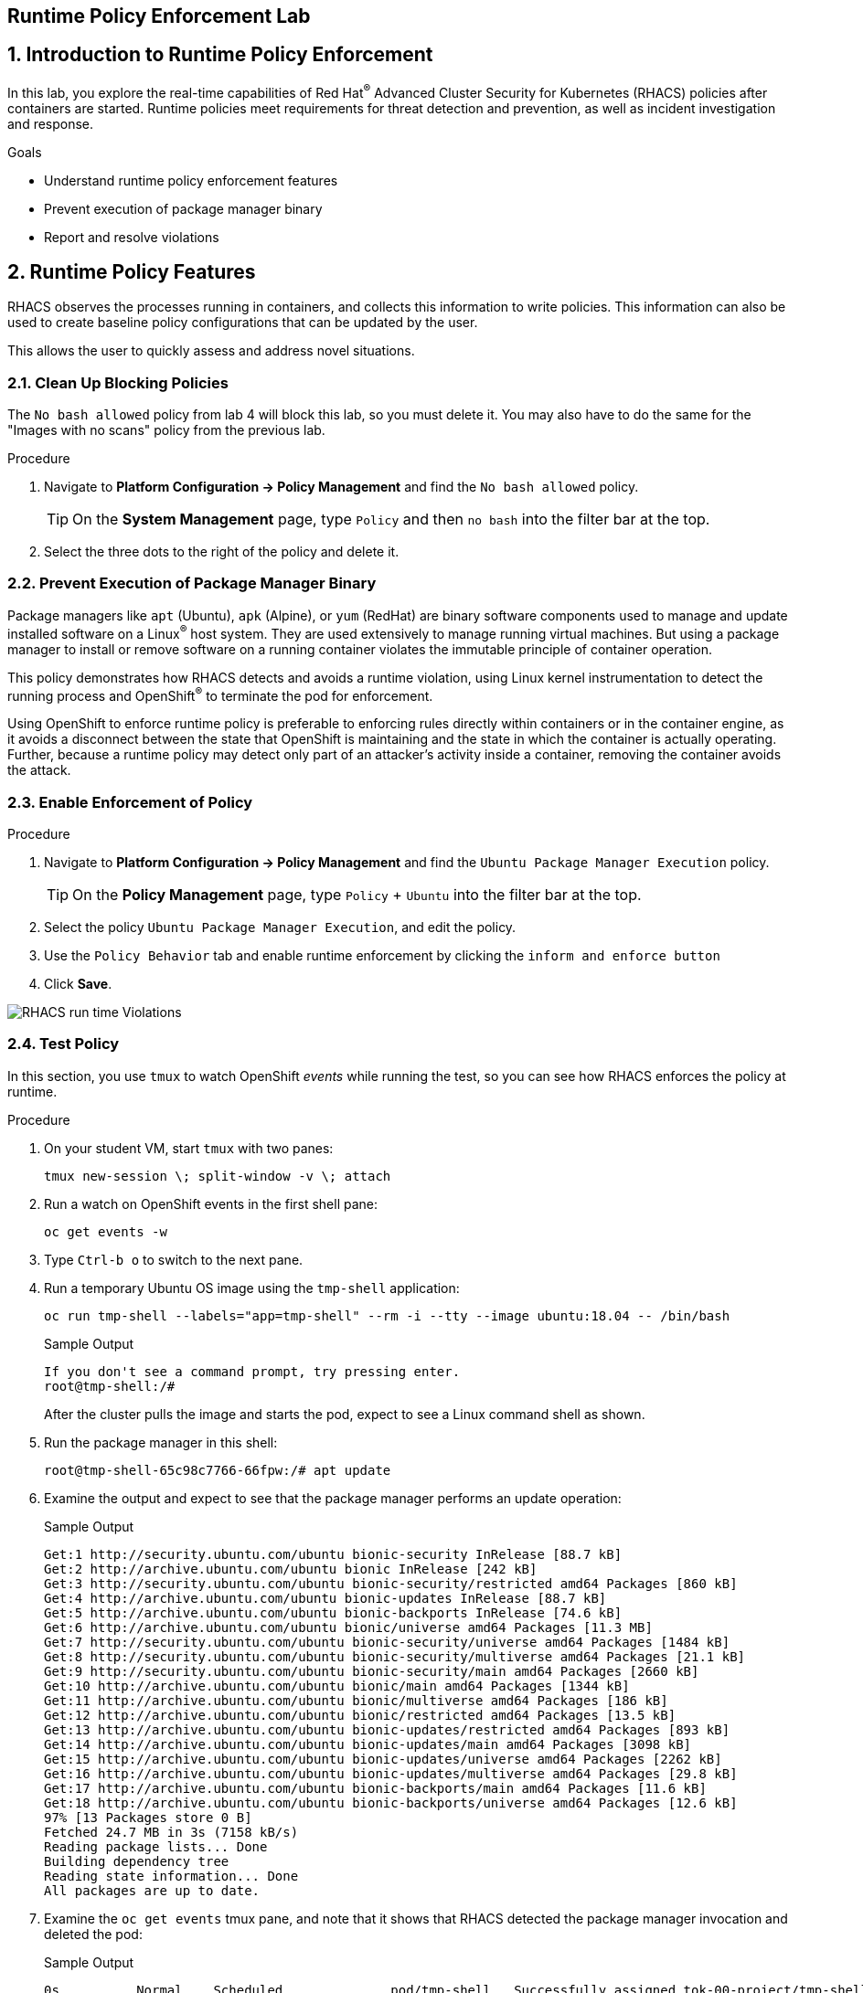 :labname: Runtime Policy Enforcement

== {labname} Lab

:numbered:

== Introduction to {labname}

In this lab, you explore the real-time capabilities of Red Hat^(R)^ Advanced Cluster Security for Kubernetes (RHACS) policies after containers are started.
Runtime policies meet requirements for threat detection and prevention, as well as incident investigation and response.

.Goals
* Understand runtime policy enforcement features
* Prevent execution of package manager binary
* Report and resolve violations

[[labexercises]]

== Runtime Policy Features

RHACS observes the processes running in containers, and collects this information to write policies.
This information can also be used to create baseline policy configurations that can be updated by the user.

This allows the user to quickly assess and address novel situations.

=== Clean Up Blocking Policies

The `No bash allowed` policy from lab 4 will block this lab, so you must delete it. You may also have to do the same for the "Images with no scans" policy from the previous lab.

.Procedure
. Navigate to *Platform Configuration -> Policy Management* and find the `No bash allowed` policy.
+
[TIP]
====
On the *System Management* page, type `Policy` and then `no bash` into the filter bar at the top.
====

. Select the three dots to the right of the policy and delete it. 


=== Prevent Execution of Package Manager Binary

Package managers like `apt` (Ubuntu), `apk` (Alpine), or `yum` (RedHat) are binary software components used to manage and update installed software on a Linux^(R)^ host system.
They are used extensively to manage running virtual machines. But using a package manager to install or remove software on a running container violates the immutable principle of container operation.

This policy demonstrates how RHACS detects and avoids a runtime violation, using Linux kernel instrumentation to detect the running process and OpenShift^(R)^ to terminate the pod for enforcement.

Using OpenShift to enforce runtime policy is preferable to enforcing rules directly within containers or in the container engine, as it avoids a disconnect between the state that OpenShift is maintaining and the state in which the container is actually operating.
Further, because a runtime policy may detect only part of an attacker's activity inside a container, removing the container avoids the attack.

=== Enable Enforcement of Policy

.Procedure
. Navigate to *Platform Configuration -> Policy Management* and find the `Ubuntu Package Manager Execution` policy.
+
[TIP]
====
On the *Policy Management* page, type `Policy` + `Ubuntu` into the filter bar at the top.
====

. Select the policy `Ubuntu Package Manager Execution`, and edit the policy.
. Use the `Policy Behavior` tab and enable runtime enforcement by clicking the `inform and enforce button`
. Click *Save*.

image::10_runtime_00.png[RHACS run time Violations]

=== Test Policy

In this section, you use `tmux` to watch OpenShift _events_ while running the test, so you can see how RHACS enforces the policy at runtime.

.Procedure
. On your student VM, start `tmux` with two panes:
+
[source,sh]
----
tmux new-session \; split-window -v \; attach 
----
+
. Run a watch on OpenShift events in the first shell pane:
+
[source,sh]
----
oc get events -w
----
+
. Type `Ctrl-b o` to switch to the next pane.
. Run a temporary Ubuntu OS image using the `tmp-shell` application:
+
[source,sh]
----
oc run tmp-shell --labels="app=tmp-shell" --rm -i --tty --image ubuntu:18.04 -- /bin/bash
----
+
.Sample Output
[source,texinfo]
----
If you don't see a command prompt, try pressing enter.
root@tmp-shell:/#
----
+
After the cluster pulls the image and starts the pod, expect to see a Linux command shell as shown.

. Run the package manager in this shell:
+
[source,sh]
----

root@tmp-shell-65c98c7766-66fpw:/# apt update
----
+
. Examine the output and expect to see that the package manager performs an update operation:
+
.Sample Output
[source,texinfo]
----
Get:1 http://security.ubuntu.com/ubuntu bionic-security InRelease [88.7 kB]
Get:2 http://archive.ubuntu.com/ubuntu bionic InRelease [242 kB]
Get:3 http://security.ubuntu.com/ubuntu bionic-security/restricted amd64 Packages [860 kB]
Get:4 http://archive.ubuntu.com/ubuntu bionic-updates InRelease [88.7 kB]
Get:5 http://archive.ubuntu.com/ubuntu bionic-backports InRelease [74.6 kB]
Get:6 http://archive.ubuntu.com/ubuntu bionic/universe amd64 Packages [11.3 MB]
Get:7 http://security.ubuntu.com/ubuntu bionic-security/universe amd64 Packages [1484 kB]
Get:8 http://security.ubuntu.com/ubuntu bionic-security/multiverse amd64 Packages [21.1 kB]
Get:9 http://security.ubuntu.com/ubuntu bionic-security/main amd64 Packages [2660 kB]
Get:10 http://archive.ubuntu.com/ubuntu bionic/main amd64 Packages [1344 kB]
Get:11 http://archive.ubuntu.com/ubuntu bionic/multiverse amd64 Packages [186 kB]
Get:12 http://archive.ubuntu.com/ubuntu bionic/restricted amd64 Packages [13.5 kB]
Get:13 http://archive.ubuntu.com/ubuntu bionic-updates/restricted amd64 Packages [893 kB]
Get:14 http://archive.ubuntu.com/ubuntu bionic-updates/main amd64 Packages [3098 kB]
Get:15 http://archive.ubuntu.com/ubuntu bionic-updates/universe amd64 Packages [2262 kB]
Get:16 http://archive.ubuntu.com/ubuntu bionic-updates/multiverse amd64 Packages [29.8 kB]
Get:17 http://archive.ubuntu.com/ubuntu bionic-backports/main amd64 Packages [11.6 kB]
Get:18 http://archive.ubuntu.com/ubuntu bionic-backports/universe amd64 Packages [12.6 kB]
97% [13 Packages store 0 B]
Fetched 24.7 MB in 3s (7158 kB/s)
Reading package lists... Done
Building dependency tree
Reading state information... Done
All packages are up to date.
----
+
. Examine the `oc get events` tmux pane, and note that it shows that RHACS detected the package manager invocation and deleted the pod:
+
.Sample Output
[source,texinfo,options="nowrap"]
----
0s          Normal    Scheduled              pod/tmp-shell   Successfully assigned tok-00-project/tmp-shell to ip-10-0-239-17.us-east-2.compute.internal
0s          Normal    AddedInterface         pod/tmp-shell   Add eth0 [10.128.1.130/23] from openshift-sdn
0s          Normal    Pulled                 pod/tmp-shell   Container image "ubuntu:18.04" already present on machine
0s          Normal    Created                pod/tmp-shell   Created container tmp-shell
0s          Normal    Started                pod/tmp-shell   Started container tmp-shell
0s          Warning   StackRox enforcement   pod/tmp-shell   A pod (tmp-shell) violated StackRox policy "Ubuntu Package Manager Execution" and was killed
0s          Normal    Killing                pod/tmp-shell   Stopping container tmp-shell
----
+
After about 30 seconds, you can see that the pod is deleted.

. In your `tmux` shell pane, note that your shell session has terminated and that you are returned to the student VM command line:
+
.Sample Output
[source,texinfo,options="nowrap"]
----
root@tmp-shell:/#
root@tmp-shell:/# Session ended, resume using 'oc attach tmp-shell -c tmp-shell -i -t' command when the pod is running
No resources found
[lab-user@bastion ~]$
----

== Report and Resolve Violations

At this point, any attacker using a shell to install software is now disconnected from the environment.
A complete record of the event is available on the *Violations* page.

.Procedure
. Navigate to the *Violations* page.
. Find the violation labeled `tmp-shell` and select the `Ubuntu Package Manager Execution` policy.

. Explore the list of the violation events:
+
image::rhacs_runtime_violations_tmp-shell.png[RHACS run time Violations]
+
If configured, each violation record is pushed to a Security Information and Event Management (SIEM) integration, and is available to be retrieved via the API.
The forensic data shown in the UI is recorded, including the timestamp, process user IDs, process arguments, process ancestors, and enforcement action.
+
For more information about integration with SIEM tools, see the RHACS help documentation on link:https://docs.openshift.com/acs/3.74/welcome/index.html#integrating-with-other-products[external tools^].
+
After this issue is addressed--in this case by the RHACS product using the runtime enforcement action--you can remove it from the list by marking it as `Resolved`.

. Hover over the violation in the list to see the resolution options:
+
image::rhacs_runtime_violations_tmp-shell_resolved.png[RHACS Violation Resolved]

== Summary

In this lab, you learned some of the unique features of runtime policy enforcement.
This includes process monitoring and pod deletion based on your specified criteria.
